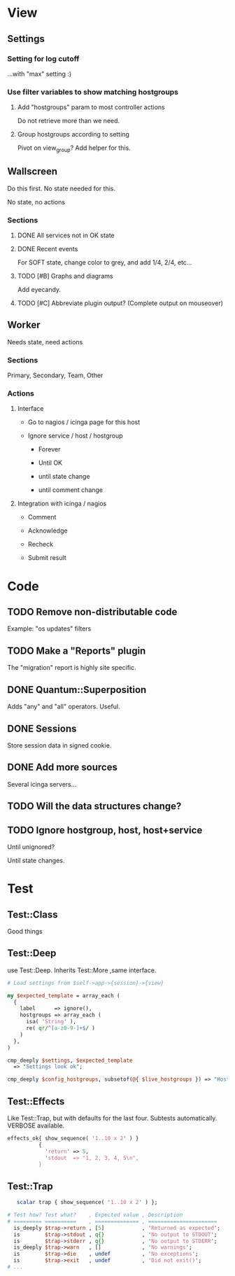 * View
** Settings

*** Setting for log cutoff

    ...with "max" setting :)

*** Use filter variables to show matching hostgroups

**** Add "hostgroups" param to most controller actions

     Do not retrieve more than we need.

**** Group hostgroups according to setting

     Pivot on view_group?  Add helper for this.

** Wallscreen

   Do this first. No state needed for this.

   No state, no actions

*** Sections

**** DONE All services not in OK state

**** DONE Recent events

     For SOFT state, change color to grey, and add 1/4, 2/4, etc...

**** TODO [#B] Graphs and diagrams

     Add eyecandy.

**** TODO [#C] Abbreviate plugin output?  (Complete output on mouseover)

** Worker

   Needs state, need actions

*** Sections
    Primary, Secondary, Team, Other

*** Actions

**** Interface

     - Go to nagios / icinga page for this host

     - Ignore service / host / hostgroup

       - Forever

       - Until OK

       - until state change

       - until comment change

**** Integration with icinga / nagios

     - Comment

     - Acknowledge

     - Recheck

     - Submit result

* Code
** TODO Remove non-distributable code
   Example: "os updates" filters

** TODO Make a "Reports" plugin
   The "migration" report is highly site specific.

** DONE Quantum::Superposition
   Adds "any" and "all" operators. Useful.

** DONE Sessions
   Store session data in signed cookie.

** DONE Add more sources

   Several icinga servers...


** TODO Will the data structures change?

** TODO Ignore hostgroup, host, host+service

   Until unignored?

   Until state changes.

* Test

** Test::Class

   Good things

** Test::Deep

   use Test::Deep.  Inherits Test::More ,same interface.

#+BEGIN_SRC perl
   # Load settings from $self->app->{session}->{view}

   my $expected_template = array_each (
     {
       label      => ignore(),
       hostgroups => array_each (
         isa( 'String' ),
         re( qr/^[a-z0-9-]+$/ )
       )
     },
   )

   cmp_deeply $settings, $expected_template
     => "Settings look ok";
#+END_SRC

#+BEGIN_SRC perl
     cmp_deeply $config_hostgroups, subsetof(@{ $live_hostgroups }) => "Hostgroups is a subset of the live set"
#+END_SRC


** Test::Effects

   Like Test::Trap, but with defaults for the last four. Subtests
   automatically.  VERBOSE available.

#+BEGIN_SRC perl
   effects_ok{ show_sequence( '1..10 x 2' ) }
             {
               'return' => 5,
               'stdout  => "1, 2, 3, 4, 5\n",
             }
#+END_SRC


** Test::Trap

#+BEGIN_SRC perl
   scalar trap { show_sequence( '1..10 x 2' ) };

# Test how? Test what?    , Expected value , Description
# ========= ==========    , ============== , ======================
  is_deeply $trap->return , [5]            , 'Returned as expected';
  is        $trap->stdout , q{}            , 'No output to STDOUT';
  is        $trap->stderr , q{}            , 'No output to STDERR';
  is_deeply $trap->warn   , []             , 'No warnings';
  is        $trap->die    , undef          , 'No exceptions';
  is        $trap->exit   , undef          , 'Did not exit()';
# ...
#+END_SRC
